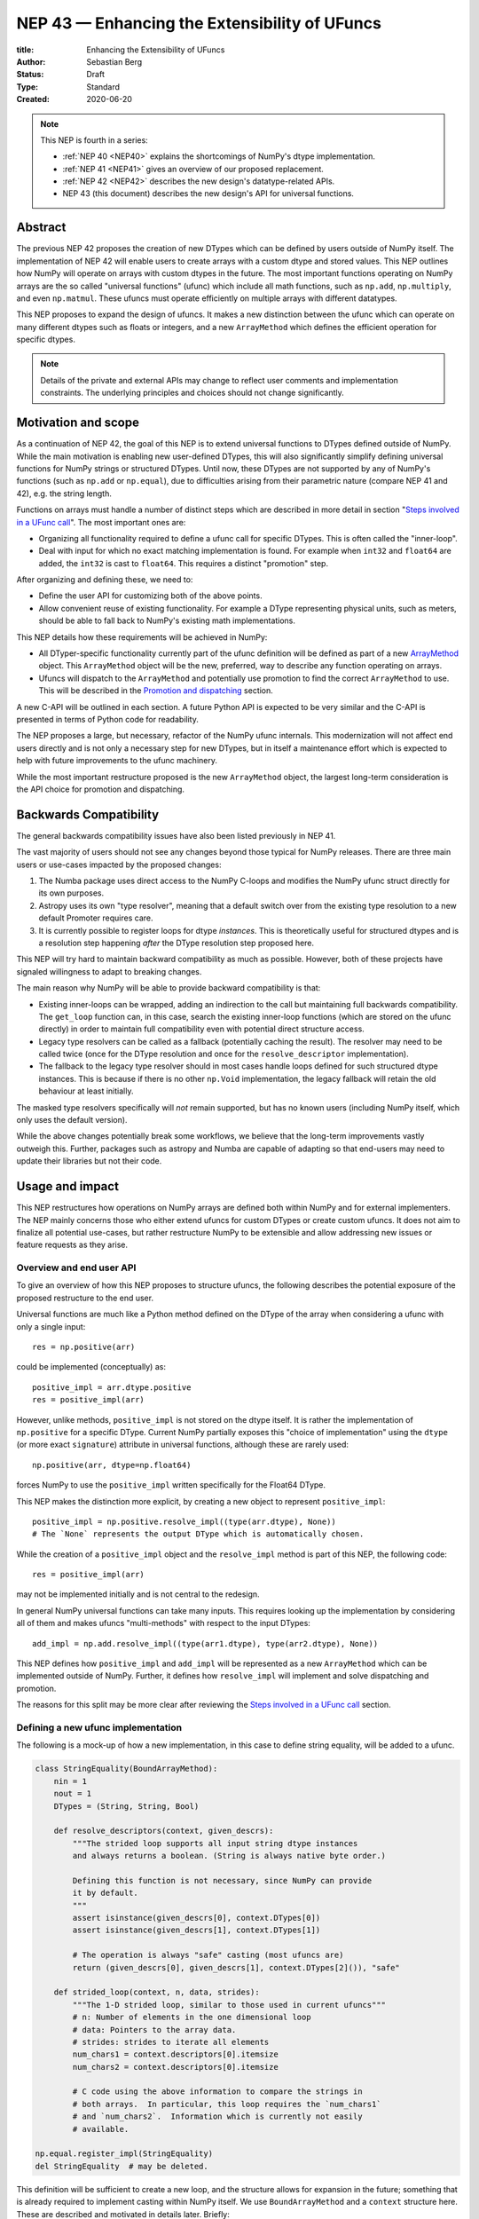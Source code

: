 .. _NEP43:

==============================================================================
NEP 43 — Enhancing the Extensibility of UFuncs
==============================================================================

:title: Enhancing the Extensibility of UFuncs
:Author: Sebastian Berg
:Status: Draft
:Type: Standard
:Created: 2020-06-20


.. note::

    This NEP is fourth in a series:

    - :ref:`NEP 40 <NEP40>` explains the shortcomings of NumPy's dtype implementation.

    - :ref:`NEP 41 <NEP41>` gives an overview of our proposed replacement.

    - :ref:`NEP 42 <NEP42>`  describes the new design's datatype-related APIs.

    - NEP 43 (this document) describes the new design's API for universal functions.


******************************************************************************
Abstract
******************************************************************************

The previous NEP 42 proposes the creation of new DTypes which can
be defined by users outside of NumPy itself.
The implementation of NEP 42 will enable users to create arrays with a custom dtype
and stored values.
This NEP outlines how NumPy will operate on arrays with custom dtypes in the future.
The most important functions operating on NumPy arrays are the so called
"universal functions" (ufunc) which include all math functions, such as
``np.add``, ``np.multiply``, and even ``np.matmul``.
These ufuncs must operate efficiently on multiple arrays with
different datatypes.

This NEP proposes to expand the design of ufuncs.
It makes a new distinction between the ufunc which can operate
on many different dtypes such as floats or integers,
and a new ``ArrayMethod`` which defines the efficient operation for
specific dtypes.

.. note::

    Details of the private and external APIs may change to reflect user
    comments and implementation constraints. The underlying principles and
    choices should not change significantly.


******************************************************************************
Motivation and scope
******************************************************************************

As a continuation of NEP 42, the goal of this NEP is to extend universal
functions to DTypes defined outside of NumPy.
While the main motivation is enabling new user-defined DTypes, this will
also significantly simplify defining universal functions for NumPy strings or
structured DTypes.
Until now, these DTypes are not supported by any of NumPy's functions
(such as ``np.add`` or ``np.equal``), due to difficulties arising from
their parametric nature (compare NEP 41 and 42), e.g. the string length.

Functions on arrays must handle a number of distinct steps which are
described in more detail in section "`Steps involved in a UFunc call`_".
The most important ones are:

- Organizing all functionality required to define a ufunc call for specific
  DTypes.  This is often called the "inner-loop".
- Deal with input for which no exact matching implementation is found.
  For example when ``int32`` and ``float64`` are added, the ``int32``
  is cast to ``float64``.  This requires a distinct "promotion" step.

After organizing and defining these, we need to:

- Define the user API for customizing both of the above points.
- Allow convenient reuse of existing functionality.
  For example a DType representing physical units, such as meters,
  should be able to fall back to NumPy's existing math implementations.

This NEP details how these requirements will be achieved in NumPy:

- All DTyper-specific functionality currently part of the ufunc
  definition will be defined as part of a new `ArrayMethod`_ object.
  This ``ArrayMethod`` object will be the new, preferred, way to describe any
  function operating on arrays.

- Ufuncs will dispatch to the ``ArrayMethod`` and potentially use promotion
  to find the correct ``ArrayMethod`` to use.
  This will be described in the `Promotion and dispatching`_ section.

A new C-API will be outlined in each section. A future Python API is
expected to be very similar and the C-API is presented in terms of Python
code for readability.

The NEP proposes a large, but necessary, refactor of the NumPy ufunc internals.
This modernization will not affect end users directly and is not only a necessary
step for new DTypes, but in itself a maintenance effort which is expected to
help with future improvements to the ufunc machinery.

While the most important restructure proposed is the new ``ArrayMethod``
object, the largest long-term consideration is the API choice for
promotion and dispatching.


***********************
Backwards Compatibility
***********************

The general backwards compatibility issues have also been listed
previously in NEP 41.

The vast majority of users should not see any changes beyond those typical
for NumPy releases.
There are three main users or use-cases impacted by the proposed changes:

1. The Numba package uses direct access to the NumPy C-loops and modifies
   the NumPy ufunc struct directly for its own purposes.
2. Astropy uses its own "type resolver", meaning that a default switch over
   from the existing type resolution to a new default Promoter requires care.
3. It is currently possible to register loops for dtype *instances*.
   This is theoretically useful for structured dtypes and is a resolution
   step happening *after* the DType resolution step proposed here.

This NEP will try hard to maintain backward compatibility as much as
possible. However, both of these projects have signaled willingness to adapt
to breaking changes.

The main reason why NumPy will be able to provide backward compatibility
is that:

* Existing inner-loops can be wrapped, adding an indirection to the call but
  maintaining full backwards compatibility.
  The ``get_loop`` function can, in this case, search the existing
  inner-loop functions (which are stored on the ufunc directly) in order
  to maintain full compatibility even with potential direct structure access.
* Legacy type resolvers can be called as a fallback (potentially caching
  the result). The resolver may need to be called twice (once for the DType
  resolution and once for the ``resolve_descriptor`` implementation).
* The fallback to the legacy type resolver should in most cases handle loops
  defined for such structured dtype instances.  This is because if there is no
  other ``np.Void`` implementation, the legacy fallback will retain the old
  behaviour at least initially.

The masked type resolvers specifically will *not* remain supported, but
has no known users (including NumPy itself, which only uses the default
version).

While the above changes potentially break some workflows,
we believe that the long-term improvements vastly outweigh this.
Further, packages such as astropy and Numba are capable of adapting so that
end-users may need to update their libraries but not their code.


******************************************************************************
Usage and impact
******************************************************************************

This NEP restructures how operations on NumPy arrays are defined both
within NumPy and for external implementers.
The NEP mainly concerns those who either extend ufuncs for custom DTypes
or create custom ufuncs.  It does not aim to finalize all
potential use-cases, but rather restructure NumPy to be extensible and allow
addressing new issues or feature requests as they arise.


Overview and end user API 
=========================

To give an overview of how this NEP proposes to structure ufuncs,
the following describes the potential exposure of the proposed restructure
to the end user.

Universal functions are much like a Python method defined on the DType of
the array when considering a ufunc with only a single input::

    res = np.positive(arr)

could be implemented (conceptually) as::

    positive_impl = arr.dtype.positive
    res = positive_impl(arr)

However, unlike methods, ``positive_impl`` is not stored on the dtype itself.
It is rather the implementation of ``np.positive`` for a specific DType.
Current NumPy partially exposes this "choice of implementation" using
the ``dtype`` (or more exact ``signature``) attribute in universal functions,
although these are rarely used::

    np.positive(arr, dtype=np.float64)

forces NumPy to use the ``positive_impl`` written specifically for the Float64
DType.

This NEP makes the distinction more explicit, by creating a new object to
represent ``positive_impl``::

    positive_impl = np.positive.resolve_impl((type(arr.dtype), None))
    # The `None` represents the output DType which is automatically chosen.

While the creation of a ``positive_impl`` object and the ``resolve_impl``
method is part of this NEP, the following code::

    res = positive_impl(arr)

may not be implemented initially and is not central to the redesign.

In general NumPy universal functions can take many inputs.
This requires looking up the implementation by considering all of them
and makes ufuncs "multi-methods" with respect to the input DTypes::

    add_impl = np.add.resolve_impl((type(arr1.dtype), type(arr2.dtype), None))

This NEP defines how ``positive_impl`` and ``add_impl`` will be represented
as a new ``ArrayMethod`` which can be implemented outside of NumPy.
Further, it defines how ``resolve_impl`` will implement and solve dispatching
and promotion.

The reasons for this split may be more clear after reviewing the
`Steps involved in a UFunc call`_ section.


Defining a new ufunc implementation
===================================

The following is a mock-up of how a new implementation, in this case
to define string equality, will be added to a ufunc.

.. code-block:: python

    class StringEquality(BoundArrayMethod):
        nin = 1
        nout = 1
        DTypes = (String, String, Bool)

        def resolve_descriptors(context, given_descrs):
            """The strided loop supports all input string dtype instances
            and always returns a boolean. (String is always native byte order.)

            Defining this function is not necessary, since NumPy can provide
            it by default.
            """
            assert isinstance(given_descrs[0], context.DTypes[0])
            assert isinstance(given_descrs[1], context.DTypes[1])
            
            # The operation is always "safe" casting (most ufuncs are)
            return (given_descrs[0], given_descrs[1], context.DTypes[2]()), "safe"

        def strided_loop(context, n, data, strides):
            """The 1-D strided loop, similar to those used in current ufuncs"""
            # n: Number of elements in the one dimensional loop
            # data: Pointers to the array data.
            # strides: strides to iterate all elements
            num_chars1 = context.descriptors[0].itemsize
            num_chars2 = context.descriptors[0].itemsize

            # C code using the above information to compare the strings in
            # both arrays.  In particular, this loop requires the `num_chars1`
            # and `num_chars2`.  Information which is currently not easily
            # available.

    np.equal.register_impl(StringEquality)
    del StringEquality  # may be deleted.


This definition will be sufficient to create a new loop, and the
structure allows for expansion in the future; something that is already
required to implement casting within NumPy itself.
We use ``BoundArrayMethod`` and a ``context`` structure here.  These
are described and motivated in details later. Briefly:

* ``context`` is a generalization of the ``self`` that Python passes to its
  methods.
* ``BoundArrayMethod`` is equivalent to the Python distinction that
  ``class.method`` is a method, while ``class().method`` returns a "bound" method.


Customizing Dispatching and Promotion
=====================================

Finding the correct implementation when ``np.positive.resolve_impl()`` is
called is largely an implementation detail.
But, in some cases it may be necessary to influence this process when no
implementation matches the requested DTypes exactly:

.. code-block:: python

    np.multiple.resolve_impl((Timedelta64, Int8, None))

will not have an exact match, because NumPy only has an implementation for
multiplying ``Timedelta64`` with ``Int64``.
In simple cases, NumPy will use a default promotion step to attempt to find
the correct implementation, but to implement the above step, we will allow
the following:

.. code-block:: python

    def promote_timedelta_integer(ufunc, dtypes):
        new_dtypes = (Timdelta64, Int64, dtypes[-1])
        # Resolve again, using Int64:
        return ufunc.resolve_impl(new_dtypes)

    np.multiple.register_promoter(
        (Timedelta64, Integer, None), promote_timedelta_integer)

Where ``Integer`` is an abstract DType (compare NEP 42).


.. _steps_of_a_ufunc_call:

****************************************************************************
Steps involved in a UFunc call
****************************************************************************

Before going into more detailed API choices, it is helpful to review the
steps involved in a call to a universal function in NumPy.

A UFunc call is split into the following steps:

1. Handling of ``__array_ufunc__`` for container types, such as a Dask
   array handling the full process, rather than NumPy.
   This step is performed first, and unaffected by this NEP
   (compare :ref:`NEP18`).

2. *Promotion and dispatching*

   * Given the DTypes of all inputs, find the correct implementation.
     E.g. an implementation for ``float64``, ``int64`` or a user-defined DType.

   * When no exact implementation exists, *promotion* has to be performed.
     For example, adding a ``float32`` and a ``float64`` is implemented by
     first casting the ``float32`` to ``float64``.

3. *``dtype`` resolution:*

   * For example, if a loop adds two strings, it is necessary to define the
     correct output (and possibly input) dtypes.  ``S5 + S4 -> S9``, while
     an ``upper`` function has the signature ``S5 -> S5``.
   * In general, whenever an output DType is parametric the parameters have
     to be found (resolved).  When they are not parametric, this step can
     be implemented using a minimal default version.

4. *Preparing the iteration:*

   * This step is largely handled by ``NpyIter`` internally (the iterator).
   * Allocate all outputs and temporary buffers necessary to perform casts.
   * Find the best iteration order, which includes information to efficiently
     implement broadcasting. For example, adding a single value to an array
     repeats the same value.

5. *Setup and fetch the C-level function:*

   * If necessary, allocate temporary working space.
   * Find the C-implemented, light weight, inner-loop function.
     Finding the inner-loop function can allow specialized implementations
     in the future.
     For example casting currently optimizes contiguous casts and
     reductions have optimizations that are currently handled
     inside the inner-loop function itself.
   * Signal whether the inner-loop requires the Python API or whether
     the GIL may be released (to allow threading).
   * Clear floating point exception flags.

6. *Perform the actual calculation:*

   * Run the DType specific inner-loop function.
   * The inner-loop may require access to additional data, such as dtypes or
     additional data set in the previous step.
   * The inner-loop function may be called an undefined number of times.

7. *Finalize:*

   * Free any temporary working space allocated in 5.
   * Check for floating point exception flags.
   * Return the result.

The ``ArrayMethod`` provides a concept to group steps 3 to 6 and partially 7.
However, implementers of a new ufunc or ``ArrayMethod`` do not need to
customize the behaviour in steps 4 or 6, aside from the inner-loop function.
For the ``ArrayMethod`` implementer, the central steps to have control over
are step 3 and step 5 to provide the custom inner-loop function.
Further customization is a potential future extension.

Step 2. is promotion and dispatching which will also be restructured
with new API which allows influencing the process where necessary.

Step 1 is listed for completeness and is unaffected by this NEP.

The following sketch provides an overview of step 2 to 6 with an emphasize
of how dtypes are handled:

.. figure:: _static/nep43-sketch.svg
    :figclass: align-center


*****************************************************************************
ArrayMethod
*****************************************************************************

A central proposal of this NEP is the creation of the ``ArrayMethod`` as an object
describing each implementation specific to a given set of DTypes.
We use the ``class`` syntax to describe the information required to create
a new ``ArrayMethod`` object:

.. code-block:: python
    :dedent: 0

    class ArrayMethod:
        str : name  # Name, mainly useful for debugging

        # Casting safety information (almost always "safe", necessary to
        # unify casting and universal functions)
        Casting : casting = "safe"

        # More general flags:
        int : flags 

        @staticmethod
        def resolve_descriptors(
                Context: context, Tuple[DType]: given_descrs)-> Casting, Tuple[DType]:
            """Returns the safety of the operation (casting safety) and the
            """
            # A default implementation can be provided for non-parametric
            # output dtypes.
            raise NotImplementedError

        @staticmethod
        def get_loop(Context : context, strides, ...) -> strided_loop_function, flags:
            """Returns the low-level C (strided inner-loop) function which
            performs the actual operation.
            
            This method may initially private, users will be able to provide
            a set of optimized inner-loop functions instead:
            
            * `strided_inner_loop`
            * `contiguous_inner_loop`
            * `unaligned_strided_loop`
            * ...
            """
            raise NotImplementedError

        @staticmethod
        def strided_inner_loop(Context : context, data, strides,...):
            """The inner-loop (equivalent to the current ufunc loop)
            which is returned by the default `get_loop()` implementation."""
            raise NotImplementedError

With ``Context`` providing mostly static information about the function call:

.. code-block:: python
    :dedent: 0

    class Context:
        # The ArrayMethod object itself:
        ArrayMethod : method

        # Information about the caller, e.g. the ufunc, such as `np.add`:
        callable : caller = None
        # The number of input arguments:
        int : nin = 1
        # The number of output arguments:
        int : nout = 1
        # The DTypes this Method operates on/is defined for:
        Tuple[DTypeMeta] : dtypes
        # The actual dtypes instances the inner-loop operates on:
        Tuple[DType] : descriptors

        # Any additional information required. In the future, this will
        # generalize or duplicate things currently stored on the ufunc:
        #  - The ufunc signature of generalized ufuncs
        #  - The identity used for reductions

And ``flags`` stored properties, for whether:

* the ``ArrayMethod`` supports unaligned input and output arrays
* the inner-loop function requires the Python API (GIL)
* NumPy has to check the floating point error CPU flags.

*Note: More information is expected to be added as necessary.*


The call ``Context``
====================

The call "context" may seem surprising.  This object represents a similar
concept as Python's ``self``, that is to all methods.
The following details the reasons for the above ``Context``.

To understand its existence, and structure, it is helpful to remember
that a Python method can be written in the following way
(see also the `documentation of __get__
<https://docs.python.org/3.8/reference/datamodel.html#object.__get__>`_):

.. code-block:: python

    class BoundMethod:
        def __init__(self, instance, method):
            self.instance = instance
            self.method = method

        def __call__(self, *args, **kwargs):
            return self.method.function(self.instance, *args, **kwargs)


    class Method:
        def __init__(self, function):
            self.function = function

        def __get__(self, instance, owner=None):
            assert instance is not None  # unsupported here
            return BoundMethod(instance, self)            


With which the following ``method1`` and ``method2`` below, behave identically:

.. code-block:: python

    def function(self):
        print(self)

    class MyClass:
        def method1(self):
            print(self)

        method2 = Method(function)

And both will print the same result:

.. code-block:: python

    >>> myinstance = MyClass()
    >>> myinstance.method1()
    <__main__.MyClass object at 0x7eff65436d00>
    >>> myinstance.method2()
    <__main__.MyClass object at 0x7eff65436d00>

Here ``self.instance`` would be all information passed on by ``Context``.
The ``Context`` is a generalization and has to pass additional information:

* Unlike a method which operates on a single class instance, the ``ArrayMethod``
  operates on many input arrays and thus multiple dtypes.
* The ``__call__`` of the ``BoundMethod`` above contains only a single call
  to a function. But an ``ArrayMethod`` has to call ``resolve_descriptors``
  and later pass on that information to the inner-loop function.
* A Python function has no state except that defined by its outer scope.
  Within C, ``Context`` is able to provide additional state if necessary.

Just as Python requires the distinction of a method and a bound method,
NumPy will have a ``BoundArrayMethod``.
This stores all of the constant information that is part of the ``Context``,
such as:

* the ``DTypes``
* the number of input and ouput arguments
* the ufunc signature (specific to generalized ufuncs, compare :ref:`NEP20`).

Fortunately, most users and even ufunc implementers will not have to worry
about these internal details; just like few Python users need to know
about the ``__get__`` dunder method.
The ``Context`` object or C-structure provides all necessary data to the
fast C-functions and NumPy API creates the new ``ArrayMethod`` or
``BoundArrayMethod`` as required.


.. _ArrayMethod_specs:

ArrayMethod Specifications
==========================

These specifications provide a minimal initial C-API, which shall be expanded
in the future, for example to allow specialized inner-loops.

Briefly, NumPy currently relies on strided inner-loops and this
will be the only allowed method of defining a ufunc initially.
We expect the addition of a ``setup`` function or exposure of ``get_loop``
in the future.

UFuncs require the same information as casting, giving the following
definitions (see also :ref:`NEP 42 <NEP42>` ``CastingImpl``):

* A new structure to be passed to the resolve function and inner-loop::
  
        typedef struct {
            PyObject *caller;  /* The ufunc object */
            PyArrayMethodObject *method;

            int nin, nout;

            PyArray_DTypeMeta **dtypes;
            /* Operand descriptors, filled in by resolve_desciptors */
            PyArray_Descr **descriptors;

            void *reserved;  // For Potential in threading (Interpreter state)
        } PyArrayMethod_Context
  
  This structure may be appended to include additional information in future
  versions of NumPy and includes all constant loop metadata.

  We could version this structure, although it may be simpler to version
  the ``ArrayMethod`` itself.

* Similar to casting, ufuncs may need to find the correct loop dtype
  or indicate that a loop is only capable of handling certain instances of
  the involved DTypes (e.g. only native byteorder).  This is handled by
  a ``resolve_descriptors`` function (identical to the ``resolve_descriptors``
  of ``CastingImpl``)::

      NPY_CASTING
      resolve_descriptors(
              PyArrayMethod_Context *context,
              PyArray_Descr *given_dtypes[nin+nout],
              PyArray_Descr *loop_dtypes[nin+nout]);

  The function fills ``loop_dtypes`` based on the given ``given_dtypes``.
  This requires filling in the descriptor of the output(s).
  Often also the input descriptor(s) have to be found, e.g. to ensure native
  byteorder when needed by the inner-loop.

  In most cases an ``ArrayMethod`` will have non-parametric output DTypes
  so that a default implementation can be provided.

* An additional ``void *user_data`` will usually be typed to extend
  the existing ``NpyAuxData *`` struct::
  
        struct {
            NpyAuxData_FreeFunc *free;
            NpyAuxData_CloneFunc *clone;
            /* To allow for a bit of expansion without breaking the ABI */
           void *reserved[2];
        } NpyAuxData;

  This struct is currently mainly used for the NumPy internal casting
  machinery and as of now both ``free`` and ``clone`` must be provided,
  although this could be relaxed.

  Unlike NumPy casts, the vast majority of ufuncs currently do not require
  this additional scratch-space, but may need simple flagging capability
  for example for implementing warnings (see Error and Warning Handling below).
  To simplify this NumPy will pass a single zero initialized ``npy_intp *``
  when ``user_data`` is not set. 
  *NOTE that it would be possible to pass this as part of ``Context``.*

* The optional ``get_loop`` function will not be public initially, to avoid
  finalizing the API which requires design choices also with casting:

  .. code-block::

        innerloop *
        get_loop(
            PyArrayMethod_Context *context,
            /* (move_references is currently used internally for casting) */
            int aligned, int move_references,
            npy_intp *strides,
            PyArray_StridedUnaryOp **out_loop,
            NpyAuxData **userdata,
            NPY_ARRAYMETHOD_FLAGS *flags);
  
  The ``NPY_ARRAYMETHOD_FLAGS`` can indicate whether the Python API is required
  and floating point errors must be checked.

* The inner-loop function::

    int inner_loop(PyArrayMethod_Context *context, ..., void *userdata);

  Will have the identical signature to current inner-loops with the following
  changes:

  * A return value to indicate an error when returning ``-1`` instead of ``0``.
    When returning ``-1`` a Python error must be set.
  * The new first argument ``PyArrayMethod_Context *`` is used to pass in
    potentially required information about the ufunc or descriptors in a
    convenient way.
  * The ``void *userdata`` will be the ``NpyAuxData **userdata`` as set by
    ``get_loop``.  If ``get_loop`` does not set ``userdata`` an ``npy_intp *``
    is passed instead (see `Error Handling`_ below for the motivation).

  *Note:* Since ``get_loop`` is expected to be private, the exact implementation
  of ``userdata`` can be modified until final exposure.

Creation of a new ``BoundArrayMethod`` will use a ``PyArrayMethod_FromSpec()``
function.  A shorthand will allow direct registration to a ufunc using
``PyUFunc_AddImplementationFromSpec()``.  The specification is expected
to contain the following (this may extend in the future)::

    typedef struct {
        const char *name;  /* Generic name, mainly for debugging */
        int nin, nout;
        NPY_CASTING casting;
        NPY_ARRAYMETHOD_FLAGS flags;
        PyArray_DTypeMeta **dtypes;
        PyType_Slot *slots;
    } PyArrayMethod_Spec;


Discussion and alternatives
===========================

The above split into an ``ArrayMethod`` and ``Context`` and the additional
requirement of a ``BoundArrayMethod`` is a necessary split mirroring the
implementation of methods and bound methods in Python.

One reason for this requirement is that it allows storing the ``ArrayMethod``
object in many cases without holding references to the ``DTypes`` which may
be important if DTypes are created (and deleted) dynamically.
(This is a complex topic, which does not have a complete solution in current
Python, but the approach solves the issue with respect to casting.)

There seem to be no alternatives to this structure.  Separating the
DType-specific steps from the general ufunc dispatching and promotion is
absolutely necessary to allow future extension and flexibility.
Furthermore, it allows unifying casting and ufuncs.

Since the structure of ``ArrayMethod`` and ``BoundArrayMethod`` will be
opaque and can be extended, there are few long-term design implications aside
from the choice of making them Python objects.


``resolve_descriptors``
-----------------------

The ``resolve_descriptors`` method is possibly the main innovation of this
NEP and it is central also in the implementation of casting in NEP 42.

By ensuring that every ``ArrayMethod`` provides ``resolve_descriptors`` we
define a unified, clear API for step 3 in `Steps involved in a UFunc call`_.
This step is required to allocate output arrays and has to happen before
casting can be prepared.

While the returned casting-safety (``NPY_CASTING``) will almost always be
"safe" for universal functions, including it has two big advantages:

* Returning the casting safety is central to NEP 42 for casting and
  allows the unmodified use of ``ArrayMethod`` there.
* There may be a future desire to implement fast but unsafe implementations.
  For example for ``int64 + int64 -> int32`` which is unsafe from a casting
  perspective. Currently, this would use ``int64 + int64 -> int64`` and then
  cast to ``int32``. An implementation that skips the cast would
  have to signal that it effectively includes the "same-kind" cast and is
  thus not considered "safe".


``get_loop`` method
-------------------

Currently, NumPy ufuncs typically only provide a single strided loop, so that
the ``get_loop`` method may seem unnecessary.
For this reason we plan for ``get_loop`` to be a private function initially.

However, ``get_loop`` is required for casting where specialized loops are
used even beyond strided and contiguous loops.
Thus, the ``get_loop`` function must be a full replacement for
the internal ``PyArray_GetDTypeTransferFunction``.

In the future, ``get_loop`` may be made public or a new ``setup`` function
be exposed to allow more control, for example to allow allocating
working memory.
Further, we could expand ``get_loop`` and allow the ``ArrayMethod`` implementer
to also control the outer iteration and not only the 1-D inner-loop.


Extending the inner-loop signature
----------------------------------

Extending the inner-loop signature is another central and necessary part of
the NEP.

**Passing in the ``Context``:**

Passing in the ``Context`` potentially allows for the future extension of
the signature by adding new fields to the context struct.
Furthermore it provides direct access to the dtype instances which
the inner-loop operates on.
This is necessary information for parametric dtypes since for example comparing
two strings requires knowing the length of both strings.
The ``Context`` can also hold potentially useful information such as the
the original ``ufunc``, which can be helpful when reporting errors.

In principle passing in Context is not necessary, as all information could be
included in ``userdata`` and set up in the ``get_loop`` function.
In this NEP we propose passing the struct to simplify creation of loops for
parametric DTypes.

**Passing in user data:**

The current casting implementation uses the existing ``NpyAuxData *`` to pass
in additional data as defined by ``get_loop``.
There are certainly alternatives to the use of this structure, but it
provides a simple solution, which is already used in NumPy and public API.

``NpyAyxData *`` is a light weight, allocated structure and since it already
exists in NumPy for this purpose, it seems a natural choice.
To simplify some use-cases (see "Error Handling" below), we will pass a
``npy_intp *userdata = 0`` instead when ``userdata`` is not provided.

*Note: Since ``get_loop`` is expected to be private initially we can gain
experience with ``userdata`` before exposing it as public API.*

**Return value:**

The return value to indicate an error is an important, but currently missing
feature in NumPy. The error handling is further complicated by the way
CPUs signal floating point errors.
Both are discussed in the next section.

Error Handling
""""""""""""""

We expect that future inner-loops will generally set Python errors as soon
as an error is found. This is complicated when the inner-loop is run without
locking the GIL.  In this case the function will have to lock the GIL,
set the Python error and return ``-1`` to indicate an error occurred::

    int
    inner_loop(PyArrayMethod_Context *context, ..., void *userdata)
    {
        NPY_ALLOW_C_API_DEF

        for (npy_intp i = 0; i < N; i++) {
            /* calculation */

            if (error_occurred) {
                NPY_ALLOW_C_API;
                PyErr_SetString(PyExc_ValueError,
                    "Error occurred inside inner_loop.");
                NPY_DISABLE_C_API
                return -1;
            }
        }
        return 0;
    }

Floating point errors are special, since they require checking the hardware
state which is too expensive if done within the inner-loop function itself.
Thus, NumPy will handle these if flagged by the ``ArrayMethod``.
An ``ArrayMethod`` should never cause floating point error flags to be set
if it flags that these should not be checked. This could interfere when
calling multiple functions; in particular when casting is necessary.

An alternative solution would be to allow setting the error only at the later
finalization step when NumPy will also check the floating point error flags.

We decided against this pattern at this time. It seems more complex and
generally unnecessary.
While safely grabbing the GIL in the loop may require passing in an additional
``PyThreadState`` or ``PyInterpreterState`` in the future (for subinterpreter
support), this is acceptable and can be anticipated.
Setting the error at a later point would add complexity: for instance
if an operation is paused (which can currently happen for casting in particular),
the error check needs to run explicitly ever time this happens.

We expect that setting errors immediately is the easiest and most convenient
solution and more complex solution may be possible future extensions.

Handling *warnings* is slightly more complex: A warning should be
given exactly once for each function call (i.e. for the whole array) even
if naively it would be given many times.
To simplify such a use case, we will pass in ``npy_intp *userdata = 0``
by default which can be used to store flags (or other simple persistent data).
For instance, we could imagine an integer multiplication loop which warns
when an overflow occurred::

    int
    integer_multiply(PyArrayMethod_Context *context, ..., npy_intp *userdata)
    {
        int overflow;
        NPY_ALLOW_C_API_DEF

        for (npy_intp i = 0; i < N; i++) {
            *out = multiply_integers(*in1, *in2, &overflow);

            if (overflow && !*userdata) {
                NPY_ALLOW_C_API;
                if (PyErr_Warn(PyExc_UserWarning,
                        "Integer overflow detected.") < 0) {
                    NPY_DISABLE_C_API
                    return -1;
                }
                *userdata = 1;
                NPY_DISABLE_C_API
        }
        return 0;
    }

*TODO:* The idea of passing an ``npy_intp`` scratch space when ``userdata``
is not set seems convenient, but I am uncertain about it, since I am not
aware of any similar prior art.  This "scratch space" could also be part of
the ``context`` in principle.


Reusing existing Loops/Implementations
======================================

For many DTypes the above definition for adding additional C-level loops will be
sufficient and require no more than a single strided loop implementation
and if the loop works with parametric DTypes, the
``resolve_descriptors`` function *must* additionally be provided.

However, in some use-cases it is desirable to call back to an existing implementation.
In Python, this could be achieved by simply calling into the original ufunc.

For better performance in C, and for large arrays, it is desirable to reuse
an existing ``ArrayMethod`` as directly as possible, so that its inner-loop function
can be used directly without additional overhead.
We will thus allow to create a new, wrapping, ``ArrayMethod`` from an existing
``ArrayMethod``.

This wrapped ``ArrayMethod`` will have two additional methods:

* ``view_inputs(Tuple[DType]: input_descr) -> Tuple[DType]`` replacing the
  user input descriptors with descriptors matching the wrapped loop.
  It must be possible to *view* the inputs as the output.
  For example for ``Unit[Float64]("m") + Unit[Float32]("km")`` this will
  return ``float64 + int32``. The original ``resolve_descriptors`` will
  convert this to ``float64 + float64``.

* ``wrap_outputs(Tuple[DType]: input_descr) -> Tuple[DType]`` replacing the
  resolved descriptors with with the desired actual loop descriptors.
  The original ``resolve_descriptors`` function will be called between these
  two calls, so that the output descriptors may not be set in the first call.
  In the above example it will use the ``float64`` as returned (which might
  have changed the byte-order), and further resolve the physical unit making
  the final signature::
  
      ``Unit[Float64]("m") + Unit[Float64]("m") -> Unit[Float64]("m")``

  the UFunc machinery will take care of casting the "km" input to "m".


The ``view_inputs`` method allows passing the correct inputs into the
original ``resolve_descriptors`` function, while ``wrap_outputs`` ensures
the correct descriptors are used for output allocation and input buffering casts.

An important use-case for this is that of an abstract Unit DType
with subclasses for each numeric dtype (which could be dynamically created)::

    Unit[Float64]("m")
    # with Unit[Float64] being the concrete DType:
    isinstance(Unit[Float64], Unit)  # is True

Such a ``Unit[Float64]("m")`` instance has a well-defined signature with
respect to type promotion.
The author of the ``Unit`` DType can implement most necessary logic by
wrapping the existing math functions and using the two additional methods
above.
Using the *promotion* step, this will allow to create a register a single
promoter for the abstract ``Unit`` DType with the ``ufunc``.
The promoter can then add the wrapped concrete ``ArrayMethod`` dynamically
at promotion time, and NumPy can cache (or store it) after the first call.

**Alternative use-case:**

A different use-case is that of a ``Unit(float64, "m")`` DType, where
the numerical type is part of the DType parameter.
This approach is possible, but will require a custom ``ArrayMethod``
which wraps existing loops.
It must also always require require two steps of dispatching
(one to the ``Unit`` DType and a second one for the numerical type).

Furthermore, the efficient implementation will require the ability to
fetch and reuse the inner-loop function from another ``ArrayMethod``.
(Which is probably necessary for users like Numba, but it is uncertain
whether it should be a common pattern and it cannot be accessible from
Python itself.)


.. _promotion_and_dispatching:

*************************
Promotion and dispatching
*************************

NumPy ufuncs are multi-methods in the sense that they operate on (or with)
multiple DTypes at once.
While the input (and output) dtypes are attached to NumPy arrays,
the ``ndarray`` type itself does not carry the information of which
function to apply to the data.

For example, given the input::

    int_arr = np.array([1, 2, 3], dtype=np.int64)
    float_arr = np.array([1, 2, 3], dtype=np.float64)
    np.add(int_arr, float_arr)

has to find the correct ``ArrayMethod`` to perform the operation.
Ideally, there is an exact match defined, e.g. for ``np.add(int_arr, int_arr)``
the ``ArrayMethod[Int64, Int64, out=Int64]`` matches exactly and can be used.
However, for ``np.add(int_arr, float_arr)`` there is no direct match,
requiring a promotion step.

Promotion and dispatching process
=================================

In general the ``ArrayMethod`` is found by searching for an exact match of
all input DTypes.
The output dtypes should *not* affect calculation, but if multiple registered
``ArrayMethod``\ s match exactly, the output DType will be used to find the
better match.
This will allow the current distinction for ``np.equal`` loops which define
both ``Object, Object -> Bool`` (default) and ``Object, Object -> Object``.

Initially, an ``ArrayMethod`` will be defined for *concrete* DTypes only
and since these cannot be subclassed an exact match is guaranteed.
In the future we expect that ``ArrayMethod``\ s can also be defined for
*abstract* DTypes. In which case the best match is found as detailed below.

**Promotion:**

While dispatching requires looking up the ``ArrayMethod`` registered for
the matching DTypes, requires additional definitions:

* By default any UFunc has a promotion which uses the common DType of all
  inputs and dispatching a second time.  This is well-defined for most
  mathematical functions, but can be disabled or customized if necessary.

* Users can *register* new Promoters just as they can register a
  new ``ArrayMethod``.  These will use abstract DTypes to allow matching
  a large variety of signatures.
  The return value of a promotion function shall be a new ``ArrayMethod``
  or ``NotImplemented``.  It must be consistent over multiple calls with
  the same input to allow caching of the result.

The signature of a promotion function would be::

    promoter(np.ufunc: ufunc, Tuple[DTypeMeta]: DTypes): -> Union[ArrayMethod, NotImplemented]

Note that DTypes may include the output's DType, however, normally the
output DType will *not* affect which ``ArrayMethod`` is chosen.

In most cases, it should not be necessary to add a custom promotion function.
An example which requires this is multiplication with a unit:
in NumPy ``timedelta64`` can be multiplied with most integers,
but NumPy only defines a loop (``ArrayMethod``) for ``timedelta64 * int64``
so that multiplying with ``int32`` would fail.

To allow this, the following promoter can be registered for
``(Timedelta64, Integral, None)``::

    def promote(ufunc, DTypes):
        res = list(DTypes)
        try:
            res[1] = np.common_dtype(DTypes[1], Int64)
        except TypeError:
            return NotImplemented

        # Could check that res[1] is actually Int64
        return ufunc.resolve_impl(tuple(res))

In this case, just as a ``Timedelta64 * int64`` and ``int64 * timedelta64``
``ArrayMethod`` is necessary, a second promoter will have to be registered to
handle the case where the integer is passed first.

**Dispatching rules for ``ArrayMethod`` and Promoters:**

Promoter and ``ArrayMethod`` are discovered by finding the best match as
defined by the DType class hierarchy.
The best match is defined if:

* The signature matches for all input DTypes, so that
  ``issubclass(input_DType, registered_DType)``  returns true.
* No other promoter or ``ArrayMethod`` is more precise in any input:
  ``issubclass(other_DType, this_DType)`` is true (this may include if both
  are identical).
* This promoter or ``ArrayMethod`` is more precise in at least one input or
  output DType.

It will be an error if ``NotImplemented`` is returned or if two
promoters match the input equally well.
When an existing promoter is not precise enough for new functionality, a
new promoter has to be added.
To ensure that this promoter takes precedence it may be necessary to define
new abstract DTypes as more precise subclasses of existing ones.

The above rules enable specialization if an output is supplied
or the full loop is specified.  This should not typically be necessary,
but allows resolving ``np.logic_or``, etc. which have both
``Object, Object -> Bool`` and ``Object, Object -> Object`` loops (using the
first by default).


Discussion and alternatives
===========================

Instead of resolving and returning a new implementation, we could also
return a new set of DTypes to use for dispatching.  This works, however,
it has the disadvantage that it is impossible to dispatch to a loop
defined on a different ufunc or to dynamically create a new ``ArrayMethod``.


**Rejected Alternatives:**

In the above the promoters use a multiple dispatching style type resolution
while the current UFunc machinery uses the first
"safe" loop (see also :ref:`NEP 40 <NEP40>`) in an ordered hierarchy.

While the "safe" casting rule is not restrictive enough, we could imagine
using a new "promote" casting rule, or the common-DType logic to find the
best matching loop by upcasting the inputs as necessary.

One downside to this approach is that upcasting alone allows upcasting the
result beyond what is expected by users:
Currently (which will remain supported as a fallback) any ufunc which defines
only a float64 loop will also work for float16 and float32 by *upcasting*::

    >>> from scipy.special import erf
    >>> erf(np.array([4.], dtype=np.float16))  # float16
    array([1.], dtype=float32)

with a float32 result.  It is impossible to change the ``erf`` function to
return a float16 result without changing the result of following code.
In general, we argue that automatic upcasting should not occur in cases
where a less precise loop can be defined, *unless* the ufunc
author does this intentionally using a promotion.

This consideration means that upcasting has to be limited by some additional
method.

*Alternative 1:*

Assuming general upcasting is not intended, a rule must be defined to
limit upcasting the input from ``float16 -> float32`` either using generic
logic on the DTypes or the UFunc itself (or a combination of both).
The UFunc cannot do this easily on its own, since it cannot know all possible
DTypes which register loops.
Consider the two examples:

First (should be rejected):

* Input: ``float16 * float16``
* Existing loop: ``float32 * float32``

Second (should be accepted):

* Input: ``timedelta64 * int32``
* Existing loop: ``timedelta64 * int16``


This requires either:

1. The ``timedelta64`` to somehow signal that the ``int64`` upcast is
   always supported if it is involved in the operation.
2. The ``float32 * float32`` loop to reject upcasting.

Implementing the first approach requires signaling that upcasts are
acceptable in the specific context.  This would require additional hooks
and may not be simple for complex DTypes.

For the second approach in most cases a simple ``np.common_dtype`` rule will
work for initial dispatching, however, even this is only clearly the case
for homogeneous loops.
This option will require adding a function to check whether the input
is a valid upcast to each loop individually, which seems problematic.
In many cases a default could be provided (homogeneous signature).

*Alternative 2:*

An alternative "promotion" step is to ensure that the *output* DType matches
with the loop after first finding the correct output DType.
If the output DTypes are known, finding a safe loop becomes easy.
In the majority of cases this works, the correct output dtype is just::

    np.common_dtype(*input_DTypes)

or some fixed DType (e.g. Bool for logical functions).

However, it fails for example in the ``timedelta64 * int32`` case above since
there is a-priori no way to know that the "expected" result type of this
output is indeed ``timedelta64`` (``np.common_dtype(Datetime64, Int32)`` fails).
This requires some additional knowledge of the timedelta64 precision being
int64. Since a ufunc can have an arbitrary number of (relevant) inputs
it would thus at least require an additional ``__promoted_dtypes__`` method
on ``Datetime64`` (and all DTypes).

A further limitation is shown by masked DTypes.  Logical functions do not
have a boolean result when masked are involved, which would thus require the
original ufunc author to anticipate masked DTypes in this scheme.
Similarly, some functions defined for complex values will return real numbers
while others return complex numbers.  If the original author did not anticipate
complex numbers, the promotion may be incorrect for a later added complex loop.


We believe that promoters, while allowing for an huge theoretical complexity,
are the best solution:

1. Promotion allows for dynamically adding new loops. E.g. it is possible
   to define an abstract Unit DType, which dynamically creates classes to
   wrap other existing DTypes.  Using a single promoter, this DType can
   dynamically wrap existing ``ArrayMethod`` enabling it to find the correct
   loop in a single lookup instead of two.
2. The promotion logic will usually err on the safe side: A newly-added
   loop cannot be misused unless a promoter is added as well.
3. They put the burden of carefully thinking of whether the logic is correct
   on the programmer adding new loops to a UFunc.  (Compared to Alternative 2)
4. In case of incorrect existing promotion, writing a promoter to restrict
   or refine a generic rule is possible.  In general a promotion rule should
   never return an *incorrect* promotion, but if it the existing promotion
   logic fails or is incorrect for a newly-added loop, the loop can add a
   new promoter to refine the logic.

The option of having each loop verify that no upcast occured is probably
the best alternative, but does not include the ability to dynamically
adding new loops.

The main downsides of general promoters is that they allow a possible
very large complexity.
A third-party library *could* add incorrect promotions to NumPy, however,
this is already possible by adding new incorrect loops.
In general we believe we can rely on downstream projects to use this
power and complexity carefully and responsibly.


***************
User Guidelines
***************

In general adding a promoter to a UFunc must be done very carefully.
A promoter should never affect loops which can be reasonably defined
by other datatypes.  Defining a hypothetical ``erf(UnitFloat16)`` loop
must not lead to ``erf(float16)``.
In general a promoter should fulfill the following requirements:

* Be conservative when defining a new promotion rule. An incorrect result
  is a much more dangerous error than an unexpected error.
* One of the (abstract) DTypes added should typically match specifically with a
  DType (or family of DTypes) defined by your project.
  Never add promotion rules which go beyond normal common DType rules!
  It is *not* reasonable to add a loop for ``int16 + uint16 -> int24`` if
  you write an ``int24`` dtype. The result of this operation was already
  defined previously as ``int32`` and will be used with this assumption.
* A promoter (or loop) should never affect other existing loop results.
  Additionally, to changes in the resulting dtype, do not add for example
  faster but less precise loops/promoter.
* Try to stay within a clear, linear hierarchy for all promotion (and casting)
  related logic. NumPy itself breaks this logic for integers and floats
  (they are not strictly linear, since int64 cannot promote to float32).
* Loops and promoters can be added by any project, which could be:

  * The project defining the ufunc
  * The project defining the DType
  * A third-party project

  Try to find out which is the best project to add the loop.  If neither
  the project defining the ufunc nor the project defining the DType add the
  loop, issues with multiple definitions (which are rejected) may arise
  and care should be taken that the loop behaviour is always more desirable
  than an error.

In some cases exceptions to these rules may make sense, however, in general
we ask you to use extreme caution and when in doubt create a new UFunc
instead.  This clearly notifies the users of differing rules.
When in doubt, ask on the NumPy mailing list or issue tracker!


**************
Implementation
**************

Implementation of this NEP will entail a large refactor and restructuring
of the current ufunc machinery (as well as casting).

The implementation unfortunately will require large maintenance of the
UFunc machinery, since both the actual UFunc loop calls, as well as the
the initial dispatching steps have to be modified.

In general, the correct ``ArrayMethod``, also those returned by a promoter,
will be cached (or stored) inside a hashtable for efficient lookup.


**********
Discussion
**********

There is a large space of possible implementations with many discussions
in various places, as well as initial thoughts and design documents.
These are listed in the discussion of :ref:`NEP 40 <NEP40>` and not repeated here for
brevity.

A long discussion which touches many of these points and points towards
similar solutions can be found in
`the github issue 12518 "What should be the calling convention for ufunc inner loop signatures?" <https://github.com/numpy/numpy/issues/12518>`_


**********
References
**********

Please see NEP 40 and 41 for more discussion and references.


*********
Copyright
*********

This document has been placed in the public domain.
